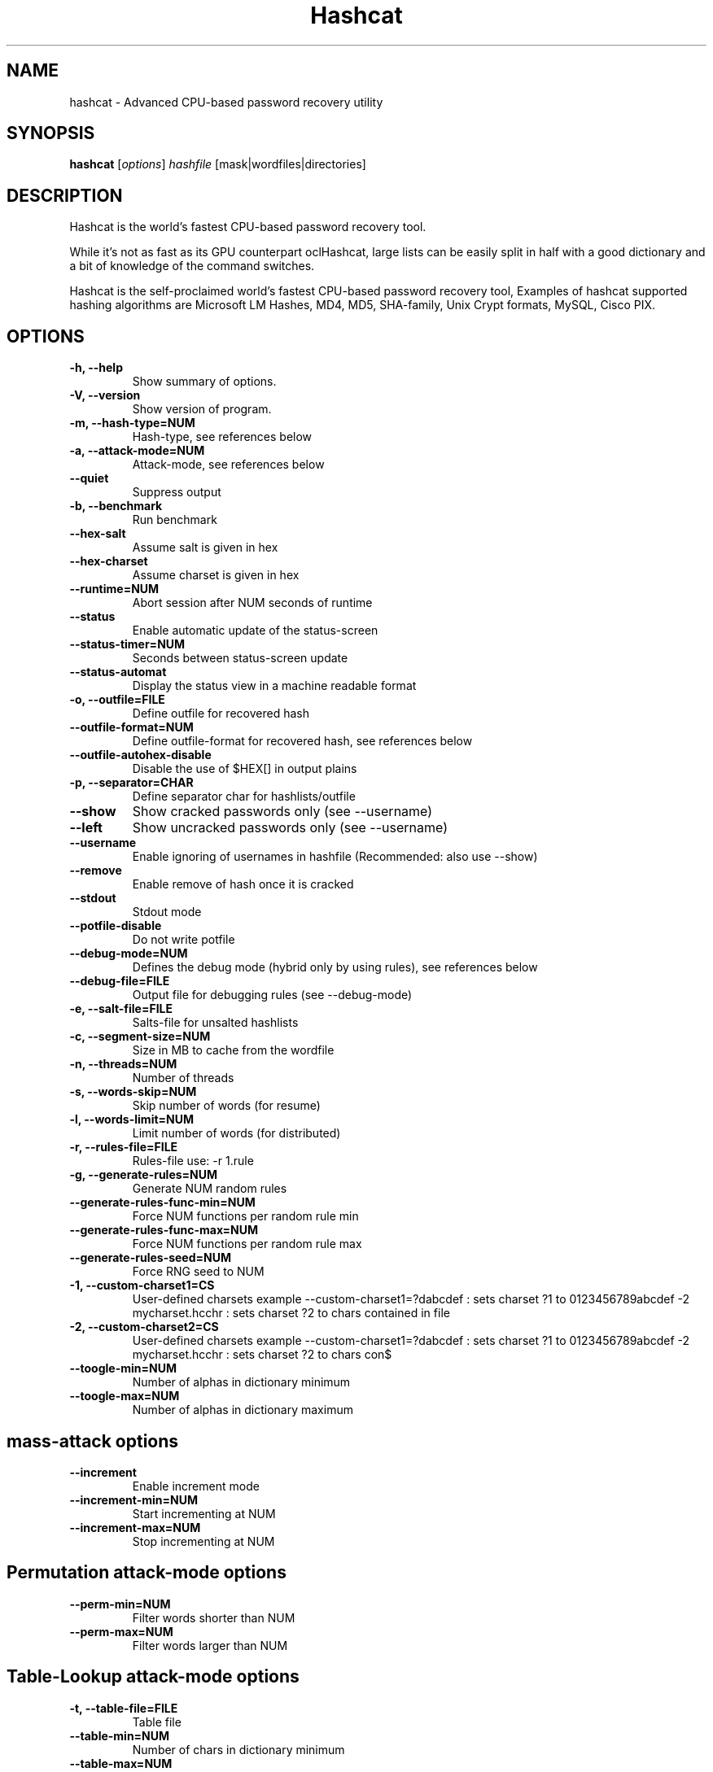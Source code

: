 .\"                                      Hey, EMACS: -*- nroff -*-
.\" (C) Copyright 2016 Daniel Echeverry <epsilon77@gmail.com>,
.\"
.\" First parameter, NAME, should be all caps
.\" Second parameter, SECTION, should be 1-8, maybe w/ subsection
.\" other parameters are allowed: see man(7), man(1)
.TH Hashcat 1 "March 28 2016"
.\" Please adjust this date whenever revising the manpage.
.\"
.\" Some roff macros, for reference:
.\" .nh        disable hyphenation
.\" .hy        enable hyphenation
.\" .ad l      left justify
.\" .ad b      justify to both left and right margins
.\" .nf        disable filling
.\" .fi        enable filling
.\" .br        insert line break
.\" .sp <n>    insert n+1 empty lines
.\" for manpage-specific macros, see man(7)
.SH NAME
hashcat \- Advanced CPU-based password recovery utility
.SH SYNOPSIS
.B hashcat
.RI [ options ] " hashfile " [mask|wordfiles|directories]
.br
.SH DESCRIPTION
Hashcat is the world’s fastest CPU-based password recovery tool.

While it's not as fast as its GPU counterpart oclHashcat, large lists can be easily split in half with a good dictionary and a bit of knowledge of the command switches.

Hashcat is the self-proclaimed world’s fastest CPU-based password recovery tool, Examples of hashcat supported hashing algorithms are Microsoft LM Hashes, MD4, MD5, SHA-family, Unix Crypt formats, MySQL, Cisco PIX.
.PP
.\" TeX users may be more comfortable with the \fB<whatever>\fP and
.\" \fI<whatever>\fP escape sequences to invode bold face and italics,
.\" respectively.
.SH OPTIONS
.TP
.B \-h, \-\-help
Show summary of options.
.TP
.B \-V, \-\-version
Show version of program.
.TP
.B \-m, \-\-hash\-type=NUM
Hash-type, see references below
.TP
.B \-a, \-\-attack\-mode=NUM
Attack-mode, see references below
.TP
.B \-\-quiet 
Suppress output
.TP
.B \-b, \-\-benchmark
Run benchmark
.TP
.B \-\-hex\-salt
Assume salt is given in hex
.TP
.B \-\-hex\-charset
Assume charset is given in hex
.TP
.B \-\-runtime=NUM
Abort session after NUM seconds of runtime
.TP
.B \-\-status
Enable automatic update of the status-screen
.TP
.B \-\-status\-timer=NUM
Seconds between status-screen update
.TP
.B \-\-status\-automat 
Display the status view in a machine readable format
.TP
.B \-o, \-\-outfile=FILE
Define outfile for recovered hash
.TP
.B \-\-outfile\-format=NUM
Define outfile-format for recovered hash, see references below
.TP
.B \-\-outfile\-autohex\-disable
Disable the use of $HEX[] in output plains
.TP
.B \-p, \-\-separator=CHAR
Define separator char for hashlists/outfile
.TP
.B \-\-show
Show cracked passwords only (see \-\-username)
.TP
.B \-\-left
Show uncracked passwords only (see \-\-username)
.TP
.B \-\-username
Enable ignoring of usernames in hashfile (Recommended: also use \-\-show)
.TP
.B \-\-remove
Enable remove of hash once it is cracked
.TP
.B \-\-stdout
Stdout mode
.TP
.B \-\-potfile\-disable
Do not write potfile
.TP
.B \-\-debug\-mode=NUM
Defines the debug mode (hybrid only by using rules), see references below
.TP
.B \-\-debug\-file=FILE
Output file for debugging rules (see \-\-debug\-mode)
.TP
.B \-e, \-\-salt-file=FILE
Salts-file for unsalted hashlists
.TP
.B \-c, \-\-segment\-size=NUM
Size in MB to cache from the wordfile
.TP
.B \-n, \-\-threads=NUM
Number of threads
.TP
.B \-s, \-\-words\-skip=NUM
Skip number of words (for resume)
.TP
.B \-l, \-\-words\-limit=NUM
Limit number of words (for distributed)
.TP
.B \-r, \-\-rules\-file=FILE
Rules-file use: \-r 1.rule
.TP
.B \-g, \-\-generate\-rules=NUM
Generate NUM random rules
.TP
.B \-\-generate\-rules\-func\-min=NUM 
Force NUM functions per random rule min
.TP
.B \-\-generate\-rules\-func\-max=NUM 
Force NUM functions per random rule max
.TP
.B \-\-generate\-rules\-seed=NUM 
Force RNG seed to NUM
.TP
.B \-1, \-\-custom\-charset1=CS 
User-defined charsets example \-\-custom\-charset1=?dabcdef : sets charset ?1 to 0123456789abcdef \-2 mycharset.hcchr : sets charset ?2 to chars contained in file
.TP
.B \-2, \-\-custom\-charset2=CS 
User-defined charsets example \-\-custom\-charset1=?dabcdef : sets charset ?1 to 0123456789abcdef \-2 mycharset.hcchr : sets charset ?2 to chars con$
.TP
.B \-\-toogle\-min=NUM 
Number of alphas in dictionary minimum
.TP
.B \-\-toogle\-max=NUM 
Number of alphas in dictionary maximum
.SH mass\-attack options
.TP 
.B \-\-increment
Enable increment mode
.TP 
.B \-\-increment\-min=NUM
Start incrementing at NUM
.TP 
.B \-\-increment\-max=NUM
Stop incrementing at NUM
.SH Permutation attack\-mode options
.TP 
.B \-\-perm\-min=NUM
Filter words shorter than NUM
.TP 
.B \-\-perm\-max=NUM
Filter words larger than NUM
.SH Table\-Lookup attack\-mode options
.TP 
.B \-t, \-\-table\-file=FILE
Table file
.TP 
.B \-\-table\-min=NUM
Number of chars in dictionary minimum
.TP 
.B \-\-table\-max=NUM
Number of chars in dictionary maximum
.SH Prince attack\-mode options
.TP
.B \-\-pw\-min=NUM
Print candidate if length is greater than NUM
.TP
.B \-\-pw\-max=NUM
Print candidate if length is smaller than NUM
.TP
.B \-\-element\-cnt\-min=NUM
Minimum number of elements per chain
.TP
.B \-\-element\-cnt\-max=NUM
Maximum number of elements per chain
.TP
.B \-\-wl\-dist\-len
Calculate output length distribution from wordlist
.TP
.B \-\-wl\-max=NUM
Load only NUM words from input wordlist or use 0 to disable
.TP
.B \-\-case\-permute=NUM
For each word in the wordlist that begins with a letter generate a word with the opposite case of the first letter
.PP
.PP
.SH Outfile formats
.PP
 1 = hash[:salt]
.br
 2 = plain
.br
 3 = hash[:salt]:plain
.br
 4 = hex_plain
.br
 5 = hash[:salt]:hex_plain
.br
 6 = plain:hex_plain
.br
 7 = hash[:salt]:plain:hex_plain
.br
 8 = crackpos
.br
 9 = hash[:salt]:crackpos
.br
 10 = plain:crackpos
.br
 11 = hash[:salt]:plain:crackpos
.br
 12 = hex_plain:crackpos
.br
 13 = hash[:salt]:hex_plain:crackpos
.br
 14 = plain:hex_plain:crackpos
.br
 15 = hash[:salt]:plain:hex_plain:crackpos
.SH Debug mode output formats (for hybrid mode only, by using rules)
.PP
 1 = save finding rule
.br
 2 = save original word
.br
 3 = save original word and finding rule
.br
 4 = save original word, finding rule and modified plain
.SH Built-in charsets
.PP
?l = abcdefghijklmnopqrstuvwxyz
.br
?u = ABCDEFGHIJKLMNOPQRSTUVWXYZ
.br
?d = 0123456789
.br
?s =  !"#$%&'()*+,\-./:;<=>?@[\]^_`{|}~
.br
?a = ?l?u?d?s
.br
?b = 0x00 \- 0xff
.SH Attack mode
.PP
0 = Straight
.br
1 = Combination
.br
2 = Toggle\-Case
.br
3 = Brute\-force
.br
4 = Permutation
.br
5 = Table\-Lookup
.br
8 = Prince
.SH Hash types
.PP
0 = MD5
.br
10 = md5($pass.$salt)
.br
20 = md5($salt.$pass)
.br
30 = md5(unicode($pass).$salt)
.br
40 = md5($salt.unicode($pass))
.br
50 = HMAC\-MD5 (key = $pass)
.br
60 = HMAC\-MD5 (key = $salt)
.br
100 = SHA1
.br
110 = sha1($pass.$salt)
.br
120 = sha1($salt.$pass)
.br
130 = sha1(unicode($pass).$salt)
.br
140 = sha1($salt.unicode($pass))
.br
150 = HMAC\-SHA1 (key = $pass)
.br
160 = HMAC\-SHA1 (key = $salt)
.br
200 = MySQL323
.br
300 = MySQL4.1/MySQL5
.br
400 = phpass, MD5(Wordpress), MD5(phpBB3), MD5(Joomla)
.br
500 = md5crypt, MD5(Unix), FreeBSD MD5, Cisco\-IOS MD5
.br
900 = MD4
.br
1000 = NTLM
.br
1100 = Domain Cached Credentials (DCC), MS Cache
.br
1400 = SHA256
.br
1410 = sha256($pass.$salt)
.br
1420 = sha256($salt.$pass)
.br
1430 = sha256(unicode($pass).$salt)
.br
1431 = base64(sha256(unicode($pass)))
.br
1440 = sha256($salt.unicode($pass))
.br
1450 = HMAC\-SHA256 (key = $pass)
.br
1460 = HMAC\-SHA256 (key = $salt)
.br
1600 = md5apr1, MD5(APR), Apache MD5
.br
1700 = SHA512
.br
1710 = sha512($pass.$salt)
.br
1720 = sha512($salt.$pass)
.br
1730 = sha512(unicode($pass).$salt)
.br
1740 = sha512($salt.unicode($pass))
.br
1750 = HMAC\-SHA512 (key = $pass)
.br
1760 = HMAC\-SHA512 (key = $salt)
.br
1800 = SHA\-512(Unix)
.br
2400 = Cisco\-PIX MD5
.br
2410 = Cisco\-ASA MD5
.br
2500 = WPA/WPA2
.br
2600 = Double MD5
.br
3200 = bcrypt, Blowfish(OpenBSD)
.br
3300 = MD5(Sun)
.br
3500 = md5(md5(md5($pass)))
.br
3610 = md5(md5($salt).$pass)
.br
3710 = md5($salt.md5($pass))
.br
3720 = md5($pass.md5($salt))
.br
3800 = md5($salt.$pass.$salt)
.br
3910 = md5(md5($pass).md5($salt))
.br
4010 = md5($salt.md5($salt.$pass))
.br
4110 = md5($salt.md5($pass.$salt))
.br
4210 = md5($username.0.$pass)
.br
4300 = md5(strtoupper(md5($pass)))
.br
4400 = md5(sha1($pass))
.br
4500 = Double SHA1
.br
4600 = sha1(sha1(sha1($pass)))
.br
4700 = sha1(md5($pass))
.br
4800 = MD5(Chap), iSCSI CHAP authentication
.br
4900 = sha1($salt.$pass.$salt)
.br
5000 = SHA\-3(Keccak)
.br
5100 = Half MD5
.br
5200 = Password Safe SHA-256
.br
5300 = IKE\-PSK MD5
.br
5400 = IKE\-PSK SHA1
.br
5500 = NetNTLMv1\-VANILLA / NetNTLMv1\-ESS
.br
5600 = NetNTLMv2
.br
5700 = Cisco\-IOS SHA256
.br
5800 = Android PIN
.br
6300 = AIX {smd5}
.br
6400 = AIX {ssha256}
.br
6500 = AIX {ssha512}
.br
6700 = AIX {ssha1}
.br
6900 = GOST, GOST R 34.11\-94
.br
7000 = Fortigate (FortiOS)
.br
7100 = OS X v10.8+
.br
7200 = GRUB 2
.br
7300 = IPMI2 RAKP HMAC\-SHA1
.br
7400 = sha256crypt, SHA256(Unix)
.br
7900 = Drupal7
.br
8400 = WBB3, Woltlab Burning Board 3
.br
8900 = scrypt
.br
9200 = Cisco $8$
.br
9300 = Cisco $9$
.br
9800 = Radmin2
.br
10000 = Django (PBKDF2\-SHA256)
.br
10200 = Cram MD5
.br
10300 = SAP CODVN H (PWDSALTEDHASH) iSSHA\-1
.br
11000 = PrestaShop
.br
11100 = PostgreSQL Challenge\-Response Authentication (MD5)
.br
11200 = MySQL Challenge\-Response Authentication (SHA1)
.br
11400 = SIP digest authentication (MD5)
.br
99999 = Plaintext
.SH Specific hash type
.PP
11 = Joomla < 2.5.18
.br
12 = PostgreSQL
.br
21 = osCommerce, xt:Commerce
.br
23 = Skype
.br
101 = nsldap, SHA\-1(Base64), Netscape LDAP SHA
.br
111 = nsldaps, SSHA\-1(Base64), Netscape LDAP SSHA
.br
112 = Oracle S: Type (Oracle 11+)
.br
121 = SMF > v1.1
.br
122 = OS X v10.4, v10.5, v10.6
.br
123 = EPi
.br
124 = Django (SHA\-1)
.br
131 = MSSQL(2000)
.br
132 = MSSQL(2005)
.br
133 = PeopleSoft
.br
141 = EPiServer 6.x < v4
.br
1421 = hMailServer
.br
1441 = EPiServer 6.x > v4
.br
1711 = SSHA-512(Base64), LDAP {SSHA512}
.br
1722 = OS X v10.7
.br
1731 = MSSQL(2012 & 2014)
.br
2611 = vBulletin < v3.8.5
.br
2612 = PHPS
.br
2711 = vBulletin > v3.8.5
.br
2811 = IPB2+, MyBB1.2+
.br
3711 = Mediawiki B type
.br
3721 = WebEdition CMS
.br
7600 = Redmine Project Management Web App
.PP
.SH AUTHOR
hashcat was written by Jens Steube <jens.steube@gmail.com>
.PP
This manual page was written by Daniel Echeverry <epsilon77@gmail.com>,
for the Debian project (and may be used by others).

